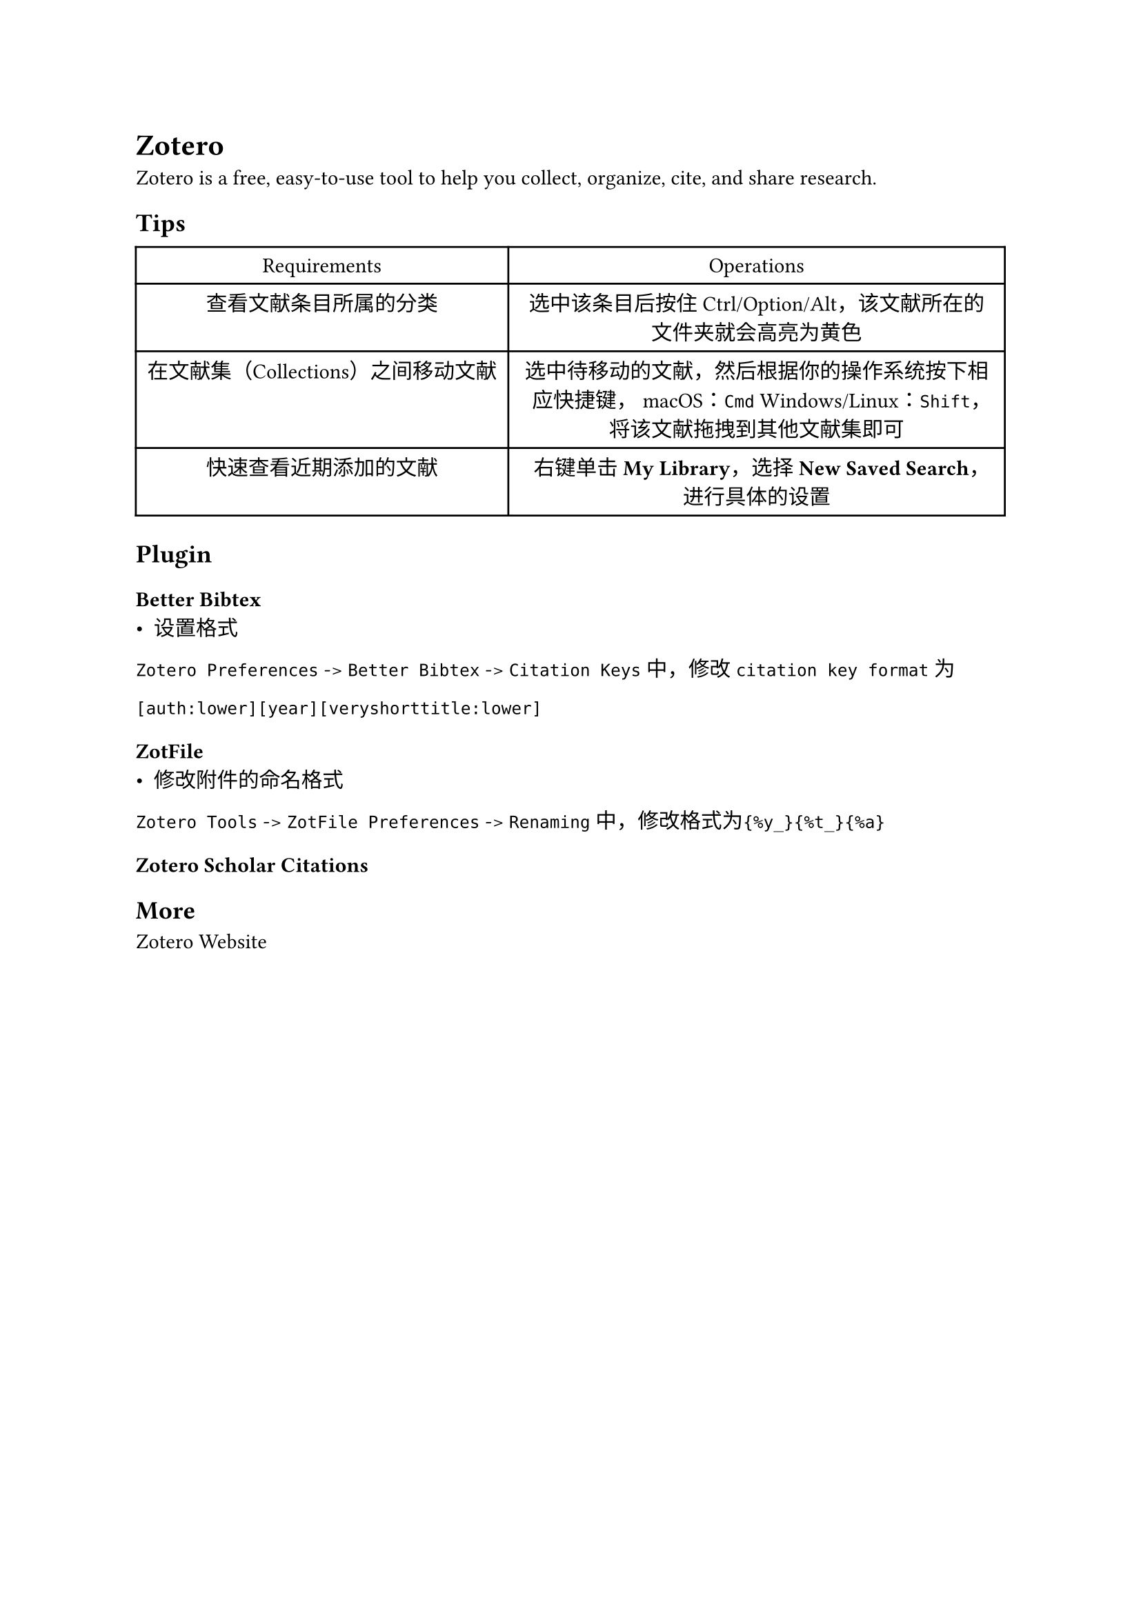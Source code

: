 = Zotero
#label("zotero")
Zotero is a free, easy-to-use tool to help you collect, organize, cite, and share research.

== Tips
#align(center)[#table(
    columns: 2,
    align: (col, row) => (auto, auto).at(col),
    inset: 6pt,
    [Requirements], [Operations],
    [查看文献条目所属的分类],
    [选中该条目后按住Ctrl/Option/Alt，该文献所在的文件夹就会高亮为黄色],

    [在文献集（Collections）之间移动文献],
    [选中待移动的文献，然后根据你的操作系统按下相应快捷键， macOS：`Cmd`
      Windows/Linux：`Shift`，将该文献拖拽到其他文献集即可],

    [快速查看近期添加的文献],
    [右键单击#strong[My Library]，选择#strong[New Saved
  Search]，进行具体的设置],
  )
]

== Plugin
=== #link("https://retorque.re/zotero-better-bibtex/")[Better Bibtex]
- #link("https://retorque.re/zotero-better-bibtex/citation-keys/")[设置格式]

`Zotero Preferences` -\> `Better Bibtex` -\>
`Citation Keys`中，修改`citation key format`为

```
[auth:lower][year][veryshorttitle:lower]
```

=== #link("http://zotfile.com/")[ZotFile]
- 修改附件的命名格式

`Zotero Tools` -\> `ZotFile Preferences` -\>
`Renaming`中，修改格式为`{%y_}{%t_}{%a}`

=== #link("https://github.com/beloglazov/zotero-scholar-citations")[Zotero Scholar Citations]

== More
#link("https://www.zotero.org/")[Zotero Website]
